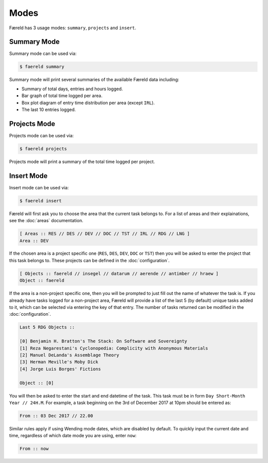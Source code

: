 =====
Modes
=====

Færeld has 3 usage modes: ``summary``, ``projects`` and ``insert``.

Summary Mode
============

Summary mode can be used via:

.. code-block:: bash

    $ faereld summary

Summary mode will print several summaries of the available Færeld data
including:

- Summary of total days, entries and hours logged.
- Bar graph of total time logged per area.
- Box plot diagram of entry time distribution per area (except ``IRL``).
- The last 10 entries logged.

Projects Mode
=============

Projects mode can be used via:

.. code-block:: bash

    $ faereld projects

Projects mode will print a summary of the total time logged per project.

Insert Mode
===========

Insert mode can be used via:

.. code-block:: bash

    $ faereld insert

Færeld will first ask you to choose the area that the current task belongs to.
For a list of areas and their explainations, see the :doc:`areas` documentation.

.. code-block:: none

    [ Areas :: RES // DES // DEV // DOC // TST // IRL // RDG // LNG ]
    Area :: DEV

If the chosen area is a project specific one (``RES``, ``DES``, ``DEV``, ``DOC``
or ``TST``) then you will be asked to enter the project that this task belongs
to. These projects can be defined in the :doc:`configuration`.

.. code-block:: none

    [ Objects :: faereld // insegel // datarum // aerende // antimber // hraew ]
    Object :: faereld

If the area is a non-project specific one, then you will be prompted to just
fill out the name of whatever the task is. If you already have tasks logged
for a non-project area, Færeld will provide a list of the last 5 (by default)
unique tasks added to it, which can be selected via entering the key of that
entry. The number of tasks returned can be modified in the :doc:`configuration`.

.. code-block:: none

    Last 5 RDG Objects ::

    [0] Benjamin H. Bratton's The Stack: On Software and Sovereignty
    [1] Reza Negarestani's Cyclonopedia: Complicity with Anonymous Materials
    [2] Manuel DeLanda's Assemblage Theory
    [3] Herman Meville's Moby Dick
    [4] Jorge Luis Borges' Fictions

    Object :: [0]

You will then be asked to enter the start and end datetime of the task. This
task must be in form ``Day Short-Month Year // 24H.M``. For example, a task
beginning on the 3rd of December 2017 at 10pm should be entered as:

.. code-block:: none

    From :: 03 Dec 2017 // 22.00

Similar rules apply if using Wending mode dates, which are disabled by default.
To quickly input the current date and time, regardless of which date mode you
are using, enter ``now``:

.. code-block:: none

    From :: now
